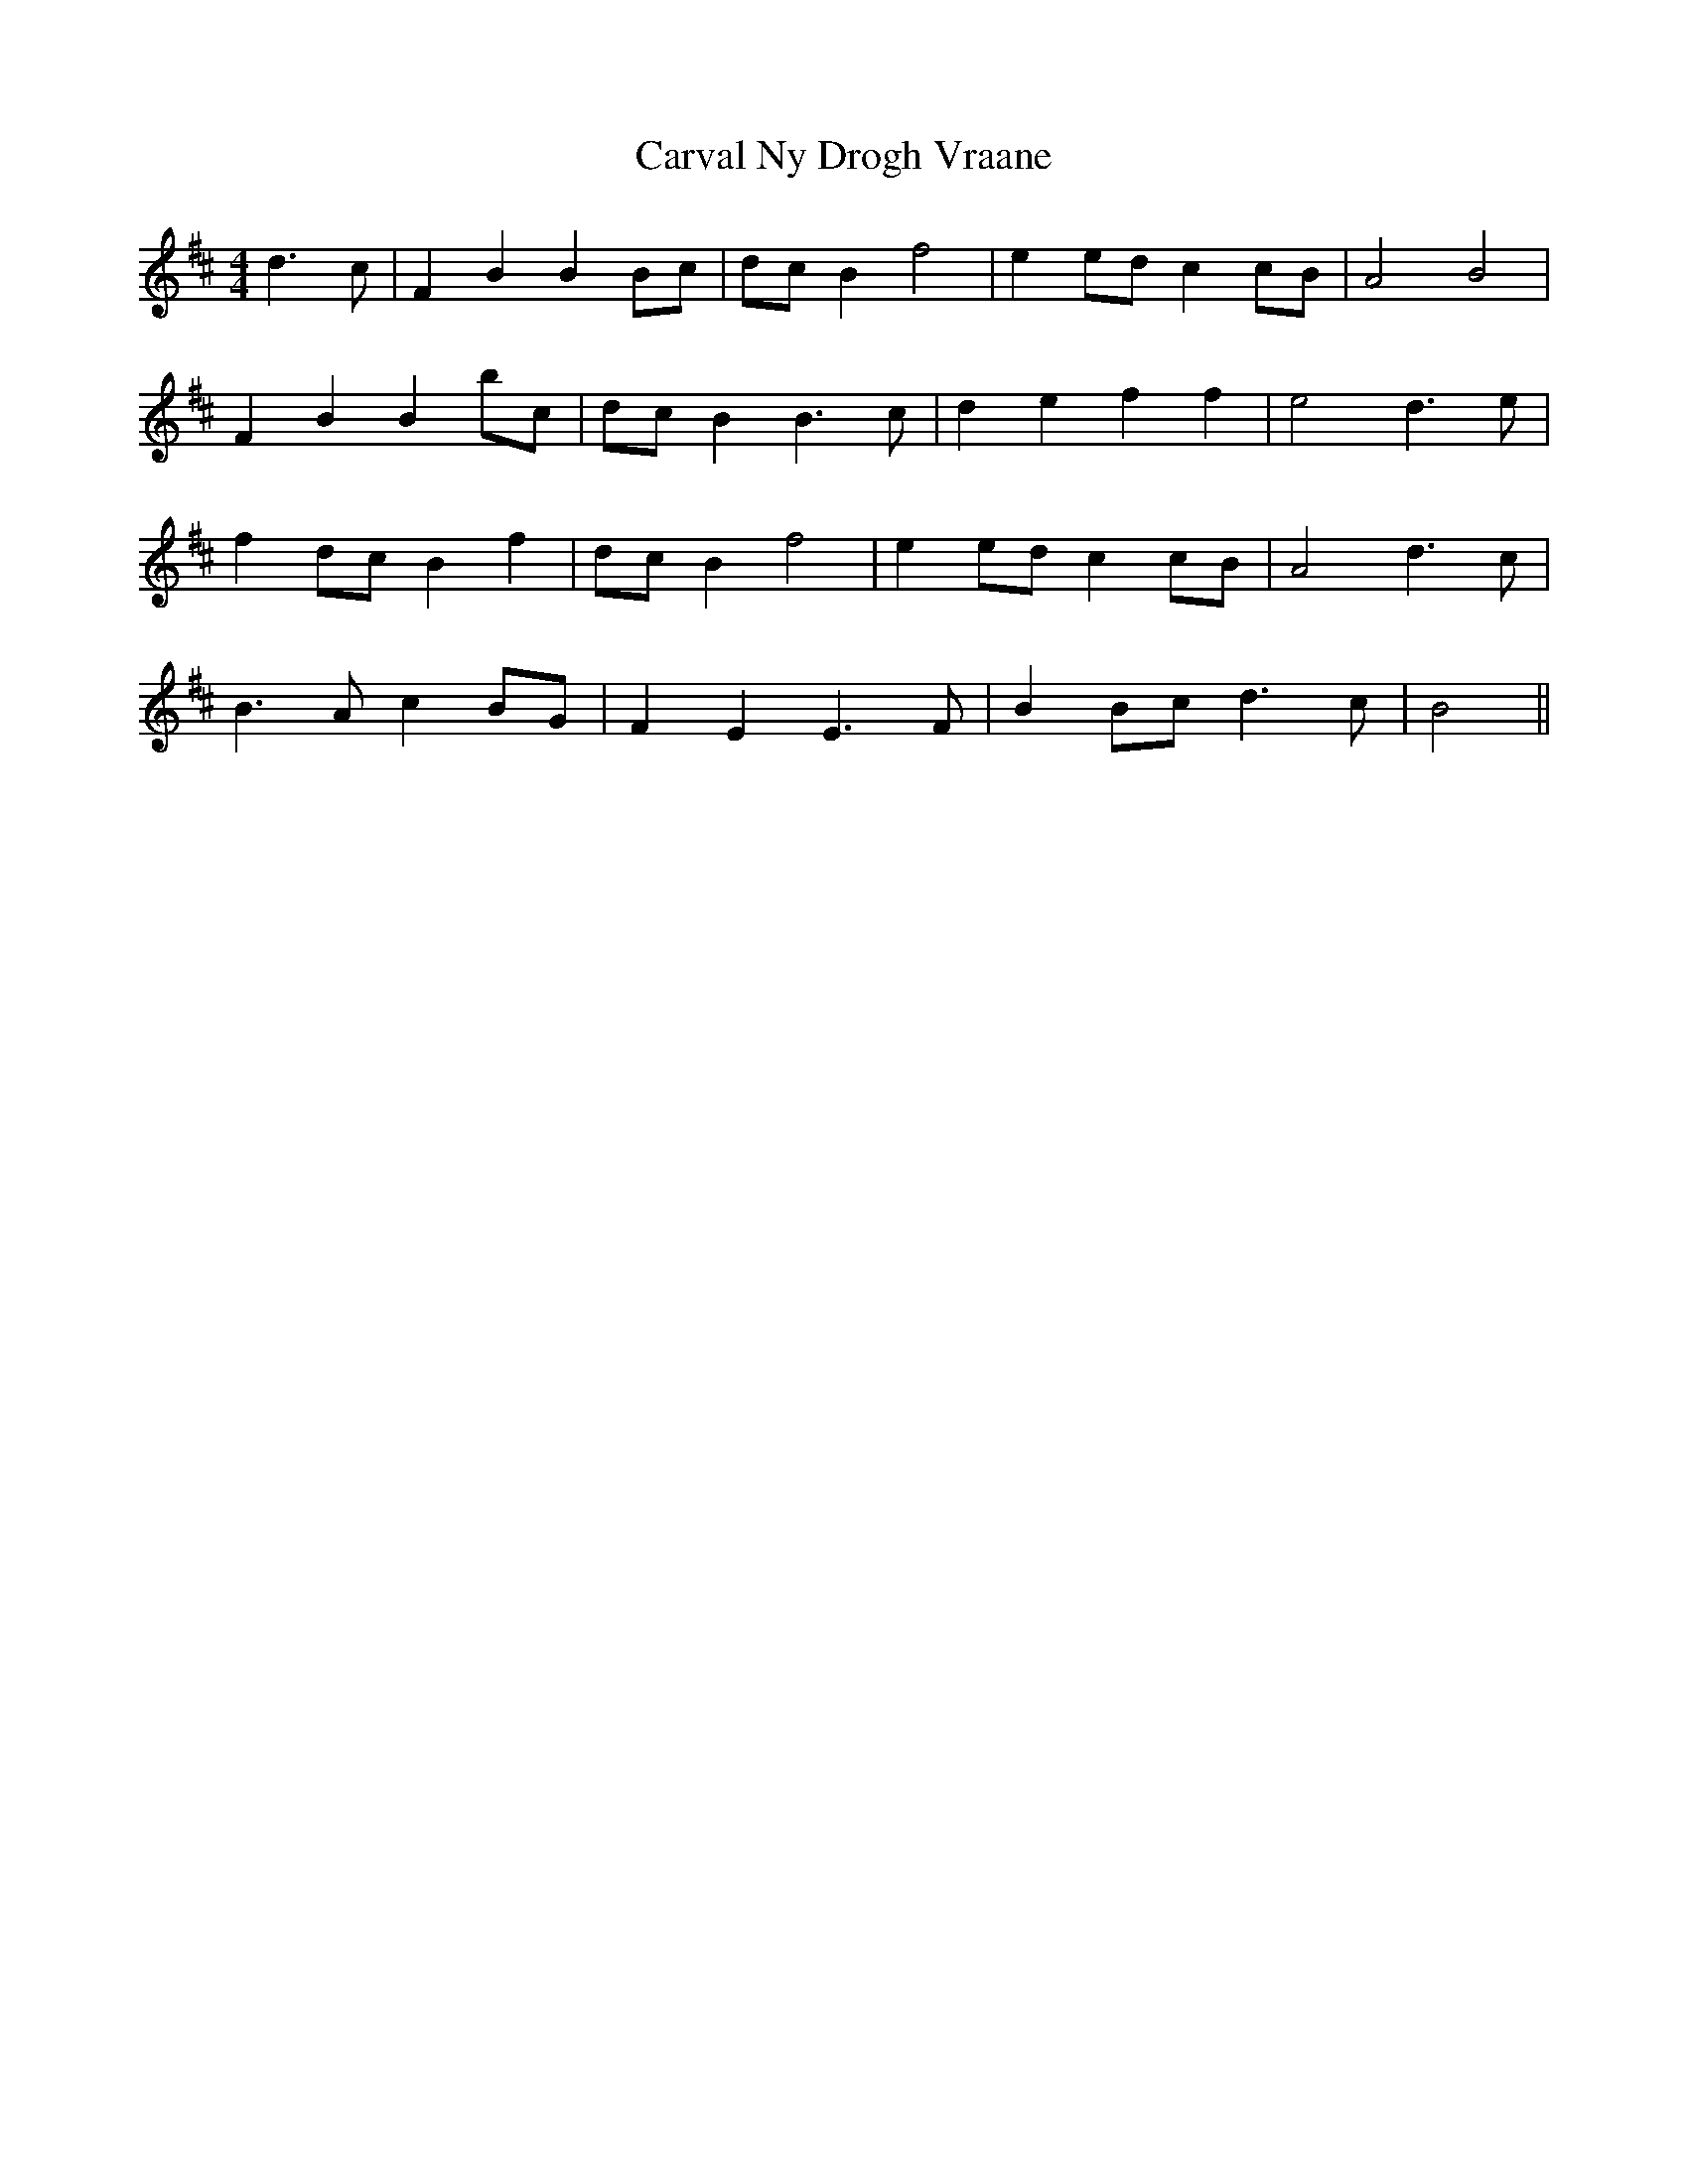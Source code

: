 X: 6334
T: Carval Ny Drogh Vraane
R: reel
M: 4/4
K: Bminor
d3c|F2 B2 B2 Bc|dc B2 f4|e2 ed c2 cB|A4 B4|
F2 B2 B2 bc|dc B2 B3c|d2 e2 f2 f2|e4 d3e|
f2 dc B2 f2|dc B2 f4|e2 ed c2 cB|A4 d3c|
B3A c2 BG|F2 E2 E3F|B2 Bc d3c|B4||

